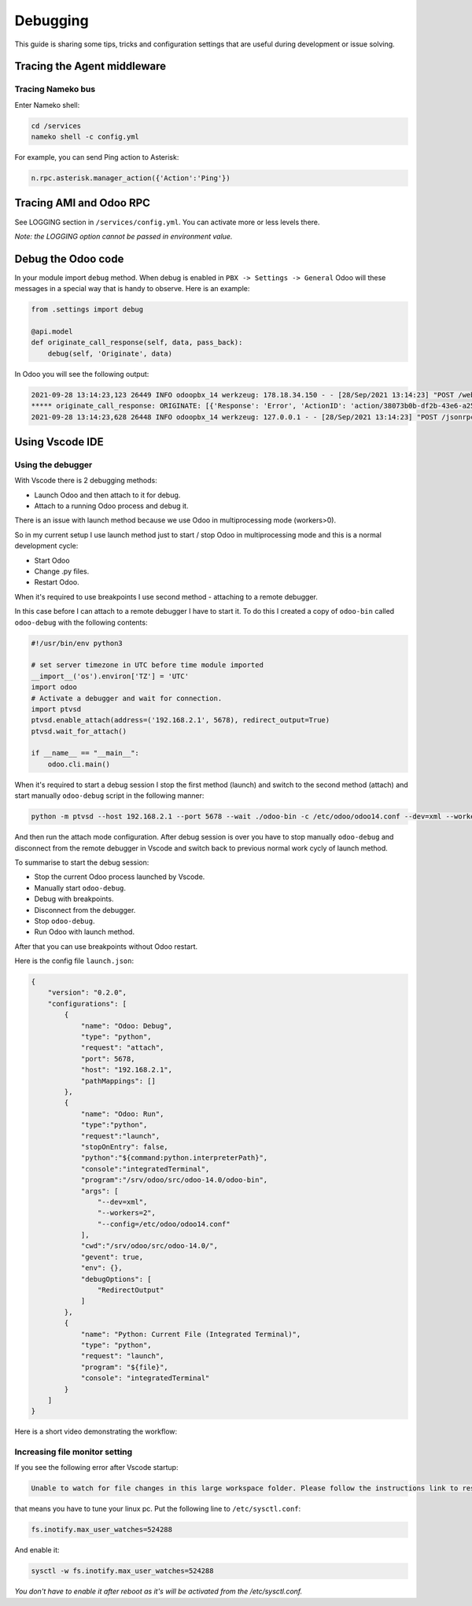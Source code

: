 =========
Debugging
=========
This guide is sharing some tips, tricks and configuration settings 
that are useful during development or issue solving.

Tracing the Agent middleware
============================
Tracing Nameko bus
------------------
Enter Nameko shell:

.. code:: sh
  
  cd /services
  nameko shell -c config.yml

For example, you can send Ping action to Asterisk:

.. code::

  n.rpc.asterisk.manager_action({'Action':'Ping'})
  

Tracing AMI and Odoo RPC
=========================
See LOGGING section in ``/services/config.yml``. You can activate more or less levels there.

*Note: the LOGGING option cannot be passed in environment value.*


Debug the Odoo code
===================
In your module import ``debug`` method.  When debug is enabled in ``PBX -> Settings -> General`` Odoo will these messages
in a special way that is handy to observe. Here is an example:

.. code:: python

  from .settings import debug
  
  @api.model
  def originate_call_response(self, data, pass_back):
      debug(self, 'Originate', data)

In Odoo you will see the following output:

.. code::

  2021-09-28 13:14:23,123 26449 INFO odoopbx_14 werkzeug: 178.18.34.150 - - [28/Sep/2021 13:14:23] "POST /web/dataset/call_kw/asterisk_plus.server/originate_call HTTP/1.0" 200 - 9 0.003 0.342
  ***** originate_call_response: ORIGINATE: [{'Response': 'Error', 'ActionID': 'action/38073b0b-df2b-43e6-a254-a0b192739339/1/8236', 'Message': 'Extension does not exist.', 'content': ''}]
  2021-09-28 13:14:23,628 26448 INFO odoopbx_14 werkzeug: 127.0.0.1 - - [28/Sep/2021 13:14:23] "POST /jsonrpc HTTP/1.1" 200 - 21 0.009 0.244

Using Vscode IDE
=================
Using the debugger
------------------
With Vscode there is 2 debugging methods:

* Launch Odoo and then attach to it for debug.
* Attach to a running Odoo process and debug it.

There is an issue with launch method because we use Odoo in multiprocessing mode (workers>0).

So in my current setup I use launch method just to start / stop Odoo in multiprocessing mode
and this is a normal development cycle:

* Start Odoo
* Change .py files.
* Restart Odoo.

When it's required to use breakpoints I use second method - attaching to a remote debugger.

In this case before I can attach to a remote debugger I have to start it. To do this I created a 
copy of ``odoo-bin`` called ``odoo-debug`` with the following contents:

.. code:: python

    #!/usr/bin/env python3

    # set server timezone in UTC before time module imported
    __import__('os').environ['TZ'] = 'UTC'
    import odoo
    # Activate a debugger and wait for connection.
    import ptvsd
    ptvsd.enable_attach(address=('192.168.2.1', 5678), redirect_output=True)
    ptvsd.wait_for_attach()

    if __name__ == "__main__":
        odoo.cli.main()

When it's required to start a debug session I stop the first method (launch) and switch to
the second method (attach) and start manually ``odoo-debug`` script in the following manner:

.. code:: python

  python -m ptvsd --host 192.168.2.1 --port 5678 --wait ./odoo-bin -c /etc/odoo/odoo14.conf --dev=xml --workers=0

And then run the attach mode configuration. After debug session is over you have to 
stop manually ``odoo-debug`` and disconnect from the remote debugger in Vscode and switch
back to previous normal work cycly of launch method.

To summarise to start the debug session:

* Stop the current Odoo process launched by Vscode.
* Manually start ``odoo-debug``.
* Debug with breakpoints.
* Disconnect from the debugger.
* Stop ``odoo-debug``.
* Run Odoo with launch method.

After that you can use breakpoints without Odoo restart.

Here is the config file ``launch.json``:

.. code:: json

  {
      "version": "0.2.0",
      "configurations": [
          {
              "name": "Odoo: Debug",
              "type": "python",
              "request": "attach",
              "port": 5678, 
              "host": "192.168.2.1",
              "pathMappings": []
          },
          {
              "name": "Odoo: Run",
              "type":"python",
              "request":"launch",
              "stopOnEntry": false,
              "python":"${command:python.interpreterPath}",
              "console":"integratedTerminal",
              "program":"/srv/odoo/src/odoo-14.0/odoo-bin",
              "args": [
                  "--dev=xml",
                  "--workers=2",
                  "--config=/etc/odoo/odoo14.conf"
              ],
              "cwd":"/srv/odoo/src/odoo-14.0/",
              "gevent": true,
              "env": {},            
              "debugOptions": [
                  "RedirectOutput"
              ]
          },
          {
              "name": "Python: Current File (Integrated Terminal)",
              "type": "python",
              "request": "launch",
              "program": "${file}",
              "console": "integratedTerminal"
          }        
      ]
  }

Here is a short video demonstrating the workflow:

.. youtube:: RcAPFGwZXgw

Increasing file monitor setting
-------------------------------
If you see the following error after Vscode startup:

.. code:: 

  Unable to watch for file changes in this large workspace folder. Please follow the instructions link to resolve this issue.

that means you have to tune your linux pc. Put the following line to ``/etc/sysctl.conf``:  

.. code:: 

  fs.inotify.max_user_watches=524288

And enable it:

.. code:: 
  
  sysctl -w fs.inotify.max_user_watches=524288

*You don't have to enable it after reboot as it's will be activated from the /etc/sysctl.conf.*

